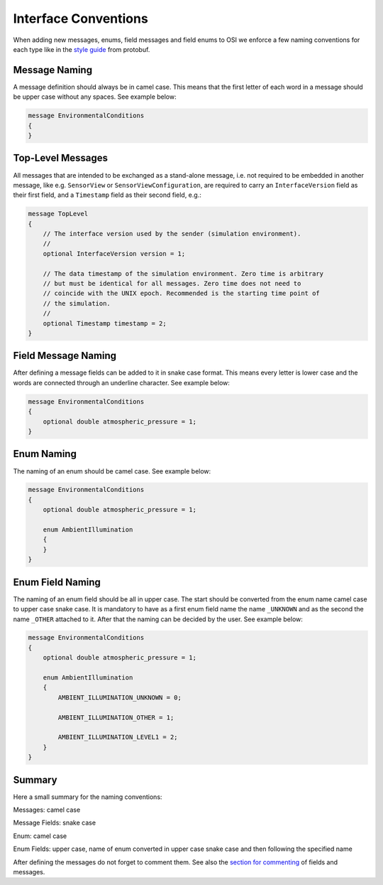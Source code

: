 .. _iconventions:

Interface Conventions
======================

When adding new messages, enums, field messages and field enums to OSI we enforce a few naming conventions for each type like in the `style guide <https://developers.google.com/protocol-buffers/docs/style>`_ from protobuf.

Message Naming
---------------
A message definition should always be in camel case. This means that the first letter of each word in a message should be upper case without any spaces. See example below:

.. code-block:: protobuf

    message EnvironmentalConditions
    {
    }

Top-Level Messages
-------------------
All messages that are intended to be exchanged as a stand-alone message, i.e. not required to be embedded in another message, like e.g. ``SensorView`` or ``SensorViewConfiguration``, are required to carry an ``InterfaceVersion`` field as their first field, and a ``Timestamp`` field as their second field, e.g.:

.. code-block:: protobuf

    message TopLevel
    {
        // The interface version used by the sender (simulation environment).
        //
        optional InterfaceVersion version = 1;
        
        // The data timestamp of the simulation environment. Zero time is arbitrary
        // but must be identical for all messages. Zero time does not need to
        // coincide with the UNIX epoch. Recommended is the starting time point of
        // the simulation.
        //
        optional Timestamp timestamp = 2;
    }

Field Message Naming
---------------------
After defining a message fields can be added to it in snake case format. This means every letter is lower case and the words are connected through an underline character. See example below:

.. code-block:: protobuf

    message EnvironmentalConditions
    {
        optional double atmospheric_pressure = 1;
    }

Enum Naming
------------
The naming of an enum should be camel case. See example below:

.. code-block:: protobuf

    message EnvironmentalConditions
    {
        optional double atmospheric_pressure = 1;

        enum AmbientIllumination
        {
        }
    }

Enum Field Naming
------------
The naming of an enum field should be all in upper case. The start should be converted from the enum name camel case to upper case snake case. It is mandatory to have as a first enum field name the name ``_UNKNOWN`` and as the second the name ``_OTHER`` attached to it. After that the naming can be decided by the user. See example below:

.. code-block:: protobuf

    message EnvironmentalConditions
    {
        optional double atmospheric_pressure = 1;

        enum AmbientIllumination
        {
            AMBIENT_ILLUMINATION_UNKNOWN = 0;
            
            AMBIENT_ILLUMINATION_OTHER = 1;

            AMBIENT_ILLUMINATION_LEVEL1 = 2;
        }
    }

Summary
--------
Here a small summary for the naming conventions:

Messages: camel case

Message Fields: snake case

Enum: camel case

Enum Fields: upper case, name of enum converted in upper case snake case and then following the specified name

After defining the messages do not forget to comment them. See also the `section for commenting <https://opensimulationinterface.github.io/osi-documentation/open-simulation-interface/doc/commenting.html>`_ of fields and messages.

